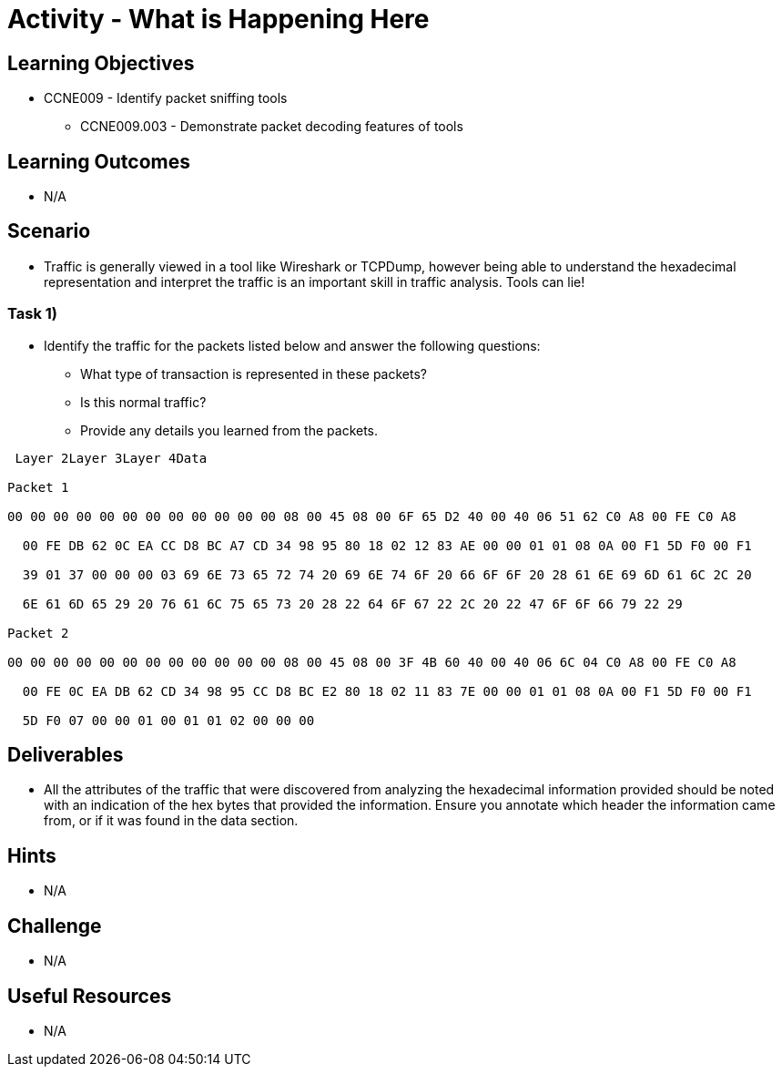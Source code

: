 :doctype: book
:stylesheet: ../../cctc.css

= Activity - What is Happening Here

== Learning Objectives

* CCNE009 - Identify packet sniffing tools
** CCNE009.003 - Demonstrate packet decoding features of tools

== Learning Outcomes

* N/A

== Scenario

* Traffic is generally viewed in a tool like Wireshark or TCPDump, however being able to understand the hexadecimal representation and interpret the traffic is an important skill in traffic analysis. Tools can lie!

=== Task 1)

* Identify the traffic for the packets listed below and answer the following questions: 
** What type of transaction is represented in these packets?
** Is this normal traffic?
** Provide any details you learned from the packets.

----

 Layer 2Layer 3Layer 4Data

Packet 1

00 00 00 00 00 00 00 00 00 00 00 00 08 00 45 08 00 6F 65 D2 40 00 40 06 51 62 C0 A8 00 FE C0 A8

  00 FE DB 62 0C EA CC D8 BC A7 CD 34 98 95 80 18 02 12 83 AE 00 00 01 01 08 0A 00 F1 5D F0 00 F1

  39 01 37 00 00 00 03 69 6E 73 65 72 74 20 69 6E 74 6F 20 66 6F 6F 20 28 61 6E 69 6D 61 6C 2C 20

  6E 61 6D 65 29 20 76 61 6C 75 65 73 20 28 22 64 6F 67 22 2C 20 22 47 6F 6F 66 79 22 29

Packet 2

00 00 00 00 00 00 00 00 00 00 00 00 08 00 45 08 00 3F 4B 60 40 00 40 06 6C 04 C0 A8 00 FE C0 A8

  00 FE 0C EA DB 62 CD 34 98 95 CC D8 BC E2 80 18 02 11 83 7E 00 00 01 01 08 0A 00 F1 5D F0 00 F1

  5D F0 07 00 00 01 00 01 01 02 00 00 00
  
----

== Deliverables

* All the attributes of the traffic that were discovered from analyzing the hexadecimal information provided should be noted with an indication of the hex bytes that provided the information. Ensure you annotate which header the information came from, or if it was found in the data section.

== Hints

* N/A

== Challenge

* N/A

== Useful Resources

* N/A
